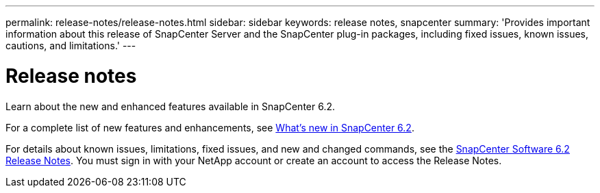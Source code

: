 ---
permalink: release-notes/release-notes.html
sidebar: sidebar
keywords: release notes, snapcenter
summary: 'Provides important information about this release of SnapCenter Server and the SnapCenter plug-in packages, including fixed issues, known issues, cautions, and limitations.'
---

= Release notes
:icons: font
:imagesdir: ../media/

[.lead]

Learn about the new and enhanced features available in SnapCenter 6.2.

For a complete list of new features and enhancements, see link:what's-new-in-snapcenter61.html[What's new in SnapCenter 6.2].

For details about known issues, limitations, fixed issues, and new and changed commands, see the https://library.netapp.com/ecm/ecm_download_file/ECMLP3359467[SnapCenter Software 6.2 Release Notes^]. You must sign in with your NetApp account or create an account to access the Release Notes.